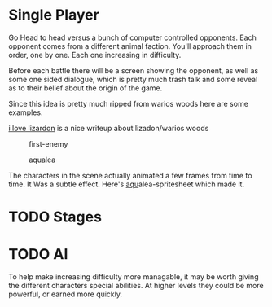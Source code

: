 * Single Player
Go Head to head versus a bunch of computer controlled opponents.
Each opponent comes from a different animal faction.
You'll approach them in order, one by one.
Each one increasing in difficulty.

Before each battle there will be a screen showing the opponent, as well as some one sided dialogue,
which is pretty much trash talk and some reveal as to their belief about the origin of the game.

Since this idea is pretty much ripped from warios woods here are some examples.
#+CAPTION: lizardon
#+NAME: lizardon
[[./images/lizardon.png]]
[[http://randomhoohaas.flyingomelette.com/shr/wwoods/lizardon.html][i love lizardon]] is a nice writeup about lizadon/warios woods

#+CAPTION: first-enemy
#+NAME: first-enemy
[[./images/first-enemy.png]]

#+CAPTION: aqualea
#+NAME: aqualea
[[./images/aqualea.png]]

The characters in the scene actually animated a few frames from time to time.
It Was a subtle effect.
Here's [[http://www.spriters-resource.com/resources/sheets/2/2087.gif][aqu]]alea-spritesheet which made it.


* TODO Stages

* TODO AI

To help make increasing difficulty more managable, it may be worth giving the different characters special abilities.
At higher levels they could be more powerful, or earned more quickly.
